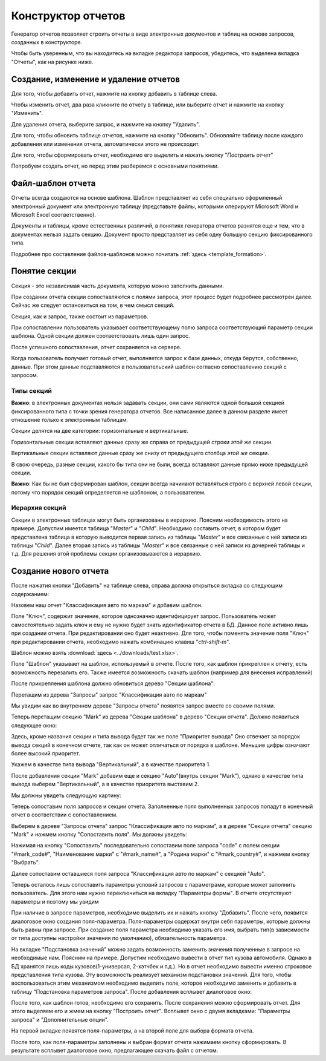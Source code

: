 .. _user_report_builder:

Конструктор отчетов
===================

Генератор отчетов позволяет строить отчеты в виде электронных документов и таблиц
на основе запросов, созданных в конструкторе.

Чтобы быть уверенным, что вы находитесь на вкладке редактора запросов,
убедитесь, что выделена вкладка "Отчеты", как на рисунке ниже.

.. image:: ../images/user/reporttab.png


Создание, изменение и удаление отчетов
"""""""""""""""""""""""""""""""""""""""

Для того, чтобы добавить отчет, нажмите на кнопку добавить в таблице слева.

Чтобы изменить отчет, два раза кликните по отчету в таблице, или выберите
отчет и нажмите на кнопку "Изменить".

Для удаления отчета, выберите запрос, и нажмите на кнопку "Удалить".

Для того, чтобы обновить таблице отчетов, нажмите на кнопку "Обновить".
Обновляйте таблицу после каждого добавления или изменения отчета, автоматически
этого не происходит.

Для того, чтобы сформировать отчет, необходимо его выделить и нажать кнопку "*Построить отчет*"

Попробуем создать отчет, но перед этим разберемся с основными понятиями.

Файл-шаблон отчета
""""""""""""""""""

Отчеты всегда создаются на основе шаблона. Шаблон представляет из себя специально
оформленный электронный документ или электронную таблицу (представьте файлы, которыми
оперируют Microsoft Word и Microsoft Excel соответственно).

Документы и таблицы, кроме естественных различий, в понятиях генератора отчетов
разнятся еще и тем, что в документах нельзя задать секцию. Документ просто представляет
из себя одну большую секцию фиксированного типа.

Подробнее про составление файлов-шаблонов можно почитать :ref:`здесь <template_formation>`.

Понятие секции
""""""""""""""

Секция - это независимая часть документа, которую можно заполнить данными.

При создании отчета секции сопоставляются с полями запроса, этот процесс будет
подробнее рассмотрен далее. Сейчас же следует остановиться на том, в чем смысл секций.

Секция, как и запрос, также состоит из параметров.

При сопоставлении пользователь указывает соответствующему полю запроса
соответствующий параметр секции шаблона. Одной секции должен соответствовать лишь один запрос.

После успешного сопоставления, отчет сохраняется на сервере.

Когда пользователь получает готовый отчет, выполняется запрос к базе данных,
откуда берутся, собственно, данные. При этом данные подставляются в пользовательский
шаблон согласно сопоставлению секций с запросом.

Типы секций
+++++++++++++++++++++

**Важно**: в электронных документах нельзя задавать секции, они сами являются
одной большой секцией фиксированного типа с точки зрения генератора отчетов.
Все написанное далее в данном разделе имеет отношение только к электронным таблицам.

Секции делятся на две категории: горизонтальные и вертикальные.

Горизонтальные секции вставляют данные сразу же справа от предыдущей строки *этой же* секции.

Вертикальные секции вставляют данные сразу же снизу от предыдущего столбца *этой же* секции.

В свою очередь, разные секции, какого бы типа они не были, всегда вставляют данные
прямо ниже предыдущей секции.

**Важно**: Как бы не был сформирован шаблон, секции всегда начинают вставляться
строго с верхней левой секции, потому что порядок секций определяется не шаблоном,
а пользователем.


Иерархия секций
++++++++++++++++

Секции в электронных таблицах могут быть организованы в иерархию. Поясним необходимость этого на примере.
Допустим имеется таблица "*Master*" и "*Child*". Необходимо составить отчет, в котором будет представлена
таблица в которую выводится первая запись из таблицы "*Master*" и все связанные с ней записи из таблицы
"*Child*". Далее вторая запись из таблицы "*Master*" и все связанные с ней записи из дочерней таблицы и т.д.
Для решения этой проблемы секции организовываются в иерархию.

Создание нового отчета
""""""""""""""""""""""""""

После нажатия кнопки "Добавить" на таблице слева, справа должна открыться вкладка
со следующим содержанием:

.. image:: ../images/user/new_report.png


Назовем наш отчет "Классификация авто по маркам" и добавим шаблон.

Поле "Ключ", содержит значение, которое однозначно идентифицирует запрос.
Пользователь может самостоятельно задать ключ и ему не нужно будет знать идентификатор
отчета в БД. Данное поле активно лишь при создании отчета. При редактировании оно будет неактивно.
Для того, чтобы поменять значение поля "Ключ" при редактировании отчета, необходимо нажать комбинацию
клавиш "*ctrl-shift-m*".

Шаблон можно взять :download:`здесь <../downloads/test.xlsx>`.

Поле "Шаблон" указывает на шаблон, используемый в отчете. После того, как шаблон
прикреплен к отчету, есть возможность перезалить его. Также имеется возможность скачать
шаблон (например для внесения исправлений)

После прикрепления шаблона должно обновиться дерево "Секции шаблона":

.. image:: ../images/user/template_sections.png

Перетащим из дерева "Запросы" запрос "Классификация авто по маркам"

Мы увидим как во внутреннем дереве "Запросы отчета" появятся запрос
вместе со своими полями.

.. image:: ../images/user/add_query.png

Теперь перетащим секцию "Mark" из дерева "Секции шаблона" в дерево "Секции отчета".
Должно появиться следующее окно:

.. image:: ../images/user/add_section_win.png

Здесь, кроме названия секции и типа вывода будет так же поле "Приоритет вывода"
Оно отвечает за порядок вывода секций в конечном отчете, так как он может отличаться от
порядка в шаблоне. Меньшие цифры означают более высокий приоритет.

Укажем в качестве типа вывода "Вертикальный", а в качестве приоритета 1.

После добавления секции "Mark" добавим еще и секцию "Auto"(внутрь секции "Mark"), однако в качестве
типа вывода выберем "Вертикальный", а в качестве приоритета выставим 2.

.. image:: ../images/user/add_section_into.png

Мы должны увидеть следующую картину:

.. image:: ../images/user/section_final.png

Теперь сопоставим поля запросов и секции отчета. Заполненные поля выполненных
запросов попадут в конечный отчет в соответствии с сопоставлением.

Выберем в дереве "Запросы отчета" запрос "Классификация авто по маркам", а в дереве
"Секции отчета" секцию "Mark" и нажмем кнопку "Сопоставить поля". Мы должны увидеть:

.. image:: ../images/user/matching_win.png

Нажимая на кнопку "Сопоставить" последовательно сопоставим поле запроса "code"
с полем секции "#mark_code#", "Наименование марки" с "#mark_name#",
а "Родина марки" с "#mark_country#", и нажмем кнопку "Выбрать".

Далее сопоставим оставшиеся поля запроса "Классификация авто по маркам" с секцией "Auto".

Теперь осталось лишь сопоставить параметры условий запросов с параметрами, которые
может заполнить пользователь. Для этого нам нужно переключиться на вкладку
"Параметры формы". В отчете отсутствуют параметры и поэтому мы увидим

.. image:: ../images/user/paramtab.png

При наличие в запросе параметров, необходимо выделить их и нажать кнопку "Добавить". После
чего, появится диалоговое окно создания поля-параметра. Поля-параметры содержат
внутри себя параметры, которые должны быть равны при запросе. При создание поля параметра
необходимо указать его имя, выбрать тип(в зависимости от типа доступны настройки значения по умолчанию),
обязательность параметра.

На вкладке "Подстановка значений" можно задать возможность заменить значения полученные
в запросе на необходимые нам. Поясним на примере. Допустим необходимо вывести в отчет тип кузова автомобиля.
Однако в БД хранятся лишь коды кузовов(1-универсал, 2-хэтчбек и т.д.). Но в отчет необходимо вывести именно
строковое представления типа кузова. Эту возможность реализует механизм подстановки значений. Для того,
чтобы воспользоваться этим механизмом необходимо выделить поле, которое необходимо заменить и добавить в
таблицу "Подстановка параметров запроса". После добавления всплывет диалоговое окно:

.. image:: ../images/user/substitution_value.png

После того, как шаблон готов, необходимо его сохранить. После сохранения можно сформировать отчет. Для
этого выделяем его и жмем на кнопку "Построить отчет". Всплывет окно с двумя вкладками: "Параметры запроса"
и "Дополнительные опции".

.. image:: ../images/user/build_report_win.png

На первой вкладке появятся поля-параметры, а на второй поле для выбора формата отчета.

После того, как поля-параметры заполнены и выбран формат отчета нажимаем кнопку сформировать.
В результате всплывет диалоговое окно, предлагающее скачать файл с отчетом.
